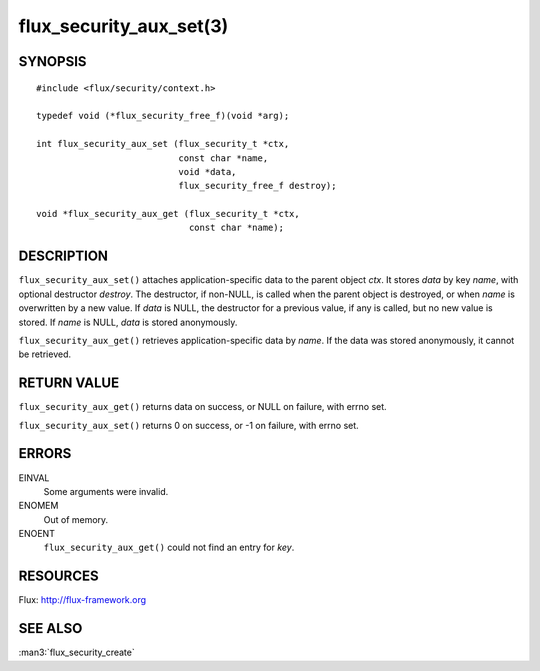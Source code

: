 ========================
flux_security_aux_set(3)
========================


SYNOPSIS
========

::

   #include <flux/security/context.h>

   typedef void (*flux_security_free_f)(void *arg);

   int flux_security_aux_set (flux_security_t *ctx,
                              const char *name,
                              void *data,
                              flux_security_free_f destroy);

   void *flux_security_aux_get (flux_security_t *ctx,
                                const char *name);


DESCRIPTION
===========

``flux_security_aux_set()`` attaches application-specific data to the parent
object *ctx*. It stores *data* by key *name*, with optional destructor
*destroy*. The destructor, if non-NULL, is called when the parent object is
destroyed, or when *name* is overwritten by a new value. If *data* is NULL,
the destructor for a previous value, if any is called, but no new value is
stored. If *name* is NULL, *data* is stored anonymously.

``flux_security_aux_get()`` retrieves application-specific data by *name*.
If the data was stored anonymously, it cannot be retrieved.


RETURN VALUE
============

``flux_security_aux_get()`` returns data on success, or NULL on failure,
with errno set.

``flux_security_aux_set()`` returns 0 on success, or -1 on failure, with
errno set.


ERRORS
======

EINVAL
   Some arguments were invalid.

ENOMEM
   Out of memory.

ENOENT
   ``flux_security_aux_get()`` could not find an entry for *key*.


RESOURCES
=========

Flux: http://flux-framework.org


SEE ALSO
========

:man3:`flux_security_create`
